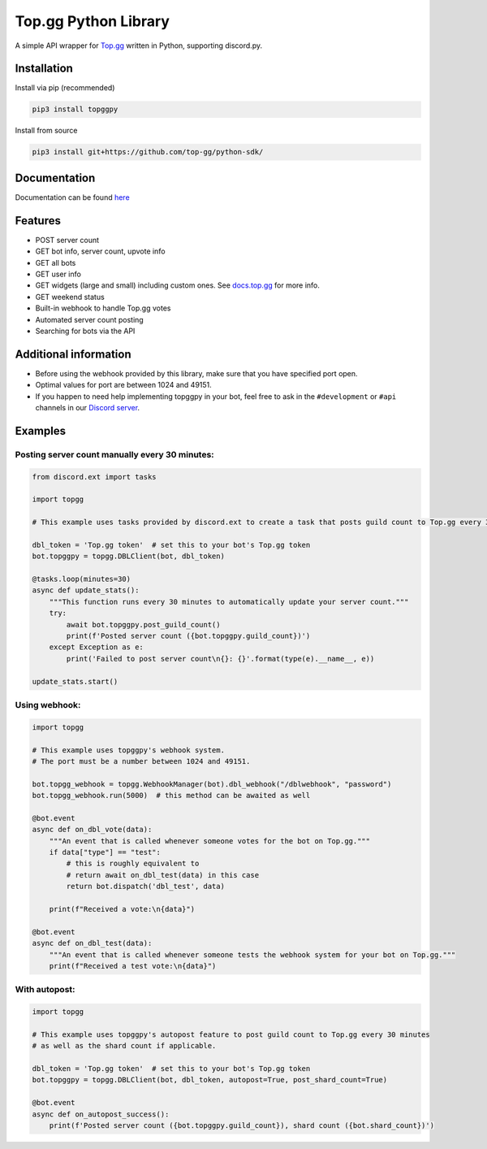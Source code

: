 #####################
Top.gg Python Library
#####################

.. image:: https://img.shields.io/pypi/v/topggpy.svg
   :target: https://pypi.python.org/pypi/topggpy
   :alt: View on PyPi
.. image:: https://img.shields.io/pypi/pyversions/topggpy.svg
   :target: https://pypi.python.org/pypi/topggpy
   :alt: v1.0.0
.. image:: https://readthedocs.org/projects/topggpy/badge/?version=latest
   :target: https://topggpy.readthedocs.io/en/latest/?badge=latest
   :alt: Documentation Status

A simple API wrapper for `Top.gg <https://top.gg/>`_ written in Python, supporting discord.py.

Installation
------------

Install via pip (recommended)

.. code:: bash

    pip3 install topggpy

Install from source

.. code:: bash

    pip3 install git+https://github.com/top-gg/python-sdk/

Documentation
-------------

Documentation can be found `here <https://topggpy.rtfd.io>`_

Features
--------

* POST server count
* GET bot info, server count, upvote info
* GET all bots
* GET user info
* GET widgets (large and small) including custom ones. See `docs.top.gg <https://docs.top.gg/>`_ for more info.
* GET weekend status
* Built-in webhook to handle Top.gg votes
* Automated server count posting
* Searching for bots via the API

Additional information
----------------------

* Before using the webhook provided by this library, make sure that you have specified port open.
* Optimal values for port are between 1024 and 49151.
* If you happen to need help implementing topggpy in your bot, feel free to ask in the ``#development`` or ``#api`` channels in our `Discord server <https://discord.gg/EYHTgJX>`_.

Examples
--------

Posting server count manually every 30 minutes:
"""""""""""""""""""""""""""""""""""""""""""""""

.. code:: py

    from discord.ext import tasks

    import topgg

    # This example uses tasks provided by discord.ext to create a task that posts guild count to Top.gg every 30 minutes.

    dbl_token = 'Top.gg token'  # set this to your bot's Top.gg token
    bot.topggpy = topgg.DBLClient(bot, dbl_token)

    @tasks.loop(minutes=30)
    async def update_stats():
        """This function runs every 30 minutes to automatically update your server count."""
        try:
            await bot.topggpy.post_guild_count()
            print(f'Posted server count ({bot.topggpy.guild_count})')
        except Exception as e:
            print('Failed to post server count\n{}: {}'.format(type(e).__name__, e))

    update_stats.start()

Using webhook:
""""""""""""""

.. code:: py

    import topgg

    # This example uses topggpy's webhook system.
    # The port must be a number between 1024 and 49151.

    bot.topgg_webhook = topgg.WebhookManager(bot).dbl_webhook("/dblwebhook", "password")
    bot.topgg_webhook.run(5000)  # this method can be awaited as well

    @bot.event
    async def on_dbl_vote(data):
        """An event that is called whenever someone votes for the bot on Top.gg."""
        if data["type"] == "test":
            # this is roughly equivalent to
            # return await on_dbl_test(data) in this case
            return bot.dispatch('dbl_test', data)

        print(f"Received a vote:\n{data}")

    @bot.event
    async def on_dbl_test(data):
        """An event that is called whenever someone tests the webhook system for your bot on Top.gg."""
        print(f"Received a test vote:\n{data}")

With autopost:
""""""""""""""

.. code:: py

    import topgg

    # This example uses topggpy's autopost feature to post guild count to Top.gg every 30 minutes
    # as well as the shard count if applicable.

    dbl_token = 'Top.gg token'  # set this to your bot's Top.gg token
    bot.topggpy = topgg.DBLClient(bot, dbl_token, autopost=True, post_shard_count=True)

    @bot.event
    async def on_autopost_success():
        print(f'Posted server count ({bot.topggpy.guild_count}), shard count ({bot.shard_count})')
